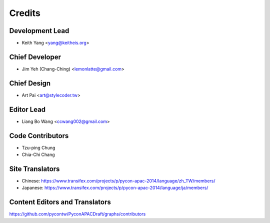 =======
Credits
=======

Development Lead
----------------

* Keith Yang <yang@keitheis.org>

Chief Developer
---------------

* Jim Yeh (Chang-Ching) <lemonlatte@gmail.com>

Chief Design
------------

* Art Pai <art@stylecoder.tw>

Editor Lead
-----------

* Liang Bo Wang <ccwang002@gmail.com>

Code Contributors
-----------------

* Tzu-ping Chung
* Chia-Chi Chang

Site Translators
----------------

- Chinese: https://www.transifex.com/projects/p/pycon-apac-2014/language/zh_TW/members/
- Japanese: https://www.transifex.com/projects/p/pycon-apac-2014/language/ja/members/

Content Editors and Translators
-------------------------------
https://github.com/pycontw/PyconAPACDraft/graphs/contributors
